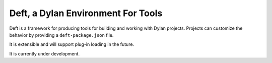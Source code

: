 Deft, a Dylan Environment For Tools
===================================

Deft is a framework for producing tools for building and working
with Dylan projects.  Projects can customize the behavior by
providing a ``deft-package.json`` file.

It is extensible and will support plug-in loading in the future.

It is currently under development.
